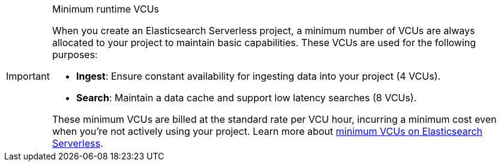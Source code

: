 .Minimum runtime VCUs
[IMPORTANT]
====
When you create an Elasticsearch Serverless project, a minimum number of VCUs are always allocated to your project to maintain basic capabilities. These VCUs are used for the following purposes:

* **Ingest**: Ensure constant availability for ingesting data into your project (4 VCUs).
* **Search**: Maintain a data cache and support low latency searches (8 VCUs).

These minimum VCUs are billed at the standard rate per VCU hour, incurring a minimum cost even when you're not actively using your project.
Learn more about https://www.elastic.co/pricing/serverless-search#what-are-the-minimum-compute-resource-vcus-on-elasticsearch-serverless[minimum VCUs on Elasticsearch Serverless].
====
